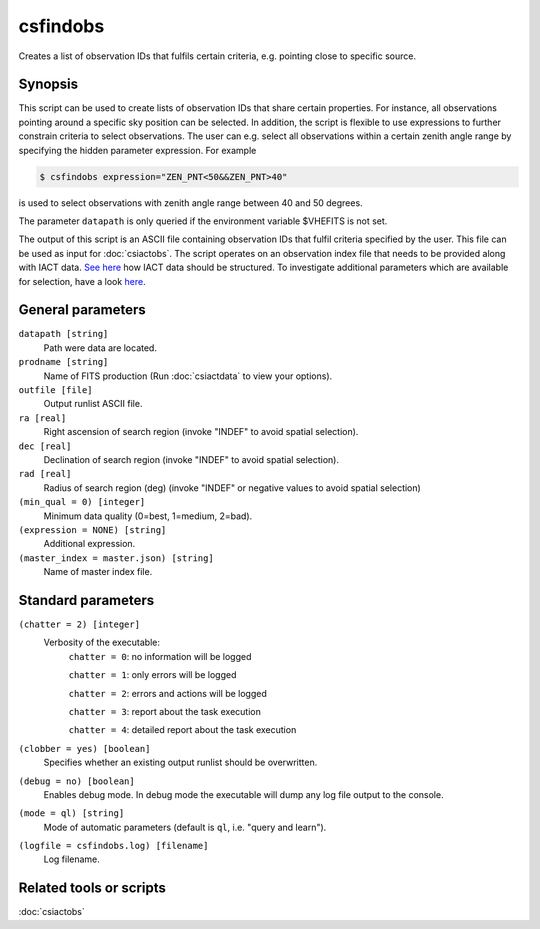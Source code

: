 .. _csfindobs:

csfindobs
=========

Creates a list of observation IDs that fulfils certain criteria, e.g.
pointing close to specific source.


Synopsis
--------

This script can be used to create lists of observation IDs that share certain
properties. For instance, all observations pointing around a specific sky
position can be selected. In addition, the script is flexible to use expressions
to further constrain criteria to select observations. The user can e.g. select
all observations within a certain zenith angle range by specifying the hidden
parameter expression. For example

.. code-block:: bash

   $ csfindobs expression="ZEN_PNT<50&&ZEN_PNT>40"

is used to select observations with zenith angle range between 40 and 50 degrees.

The parameter ``datapath`` is only queried if the environment variable $VHEFITS
is not set.

The output of this script is an ASCII file containing observation IDs that
fulfil criteria specified by the user. This file can be used as input for
:doc:`csiactobs`. The script operates on an observation index file that needs
to be provided along with IACT data. `See here <http://gamma-astro-data-formats.readthedocs.org/en/latest/index.html>`__
how IACT data should be structured. To investigate additional parameters which
are available for selection, have a look `here <http://gamma-astro-data-formats.readthedocs.org/en/latest/data_storage/obs_index/index.html>`__.


General parameters
------------------

``datapath [string]``
    Path were data are located.

``prodname [string]``
    Name of FITS production (Run :doc:`csiactdata` to view your options).

``outfile [file]``
    Output runlist ASCII file.

``ra [real]``
    Right ascension of search region (invoke "INDEF" to avoid spatial selection).

``dec [real]``
    Declination of search region (invoke "INDEF" to avoid spatial selection).

``rad [real]``
    Radius of search region (deg) (invoke "INDEF" or negative values to avoid
    spatial selection)

``(min_qual = 0) [integer]``
    Minimum data quality (0=best, 1=medium, 2=bad).

``(expression = NONE) [string]``
    Additional expression.

``(master_index = master.json) [string]``
    Name of master index file.


Standard parameters
-------------------

``(chatter = 2) [integer]``
    Verbosity of the executable:
     ``chatter = 0``: no information will be logged

     ``chatter = 1``: only errors will be logged

     ``chatter = 2``: errors and actions will be logged

     ``chatter = 3``: report about the task execution

     ``chatter = 4``: detailed report about the task execution

``(clobber = yes) [boolean]``
    Specifies whether an existing output runlist should be overwritten.

``(debug = no) [boolean]``
    Enables debug mode. In debug mode the executable will dump any log file output to the console.

``(mode = ql) [string]``
    Mode of automatic parameters (default is ``ql``, i.e. "query and learn").

``(logfile = csfindobs.log) [filename]``
    Log filename.


Related tools or scripts
------------------------

:doc:`csiactobs`
